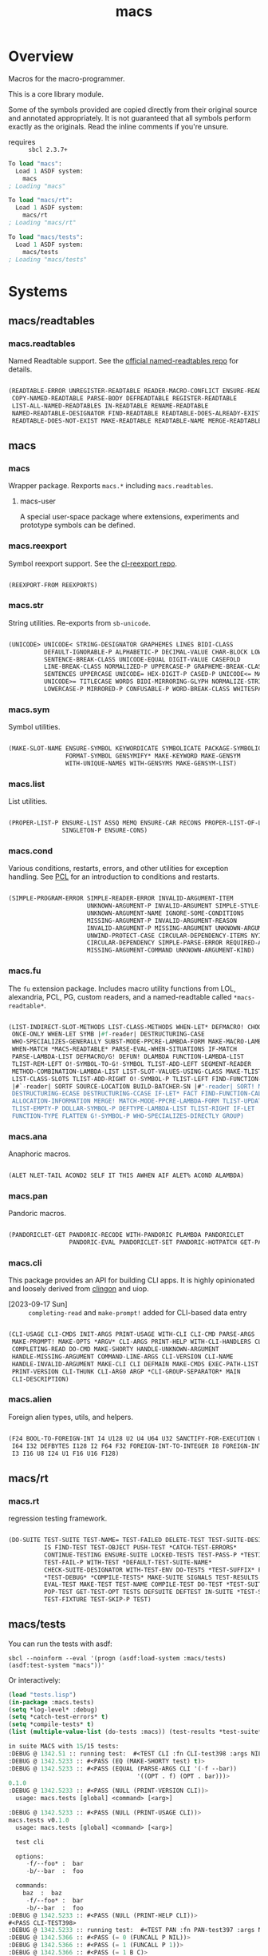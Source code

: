 #+TITLE: macs
#+FILETAGS: core
* Overview
Macros for the macro-programmer.

This is a core library module.

Some of the symbols provided are copied directly from their original
source and annotated appropriately. It is not guaranteed that all
symbols perform exactly as the originals. Read the inline comments if
you're unsure.

- requires :: =sbcl 2.3.7+=

#+name: macs-collect-symbols
#+begin_src lisp :results output replace :wrap src lisp :exports nil :eval no
  ;; hg clone https://lab.rwest.io/ellis/macs && cd macs && sbcl
  (asdf:load-asd "macs.asd")
  (ql:quickload :macs)
  (ql:quickload :macs/rt)
  (ql:quickload :macs/tests)
  (in-package :macs-user)
  (use-package :macs.rt)
  (use-package :macs.tests)
  (in-readtable *macs-readtable*)
  (defmacro %m nil #`,(keywordicate ':macs. a1))
  (defun %ps () '(readtables reexport str sym list cond fu ana pan cli fs alien rt tests)) 
  (defun ps nil (mapcar (%m) (%ps)))
  (defun %s () #`,(cons a1 (loop for s being the external-symbols of (find-package a1) collect s)))
  (defun s nil (mapcar (%s) (ps)))
  (defmacro p (x) `(cdr (assoc (funcall (%m) ,x) (s))))
#+end_src

#+RESULTS: macs-collect-symbols 
#+begin_src lisp
To load "macs":
  Load 1 ASDF system:
    macs
; Loading "macs"

To load "macs/rt":
  Load 1 ASDF system:
    macs/rt
; Loading "macs/rt"

To load "macs/tests":
  Load 1 ASDF system:
    macs/tests
; Loading "macs/tests"

#+end_src

#+name: p
#+begin_src lisp :package macs-user :results output replace :var pkg='_ :exports nil :eval no :wrap src lisp
  (print (p pkg))
#+end_src

* Systems
** macs/readtables
*** macs.readtables
Named Readtable support. See the [[https://github.com/melisgl/named-readtables][official named-readtables repo]] for details.
#+CALL: p('readtables)
#+RESULTS:
#+begin_src lisp

(READTABLE-ERROR UNREGISTER-READTABLE READER-MACRO-CONFLICT ENSURE-READTABLE
 COPY-NAMED-READTABLE PARSE-BODY DEFREADTABLE REGISTER-READTABLE
 LIST-ALL-NAMED-READTABLES IN-READTABLE RENAME-READTABLE
 NAMED-READTABLE-DESIGNATOR FIND-READTABLE READTABLE-DOES-ALREADY-EXIST
 READTABLE-DOES-NOT-EXIST MAKE-READTABLE READTABLE-NAME MERGE-READTABLES-INTO) 
#+end_src
** macs
*** macs
Wrapper package. Rexports =macs.*= including =macs.readtables=.
**** macs-user
A special user-space package where extensions, experiments and
prototype symbols can be defined.
*** macs.reexport
Symbol reexport support. See the [[https://github.com/takagi/cl-reexport/tree/master][cl-reexport repo]].
#+CALL: p('reexport)
#+RESULTS:
#+begin_src lisp

(REEXPORT-FROM REEXPORTS) 
#+end_src
*** macs.str
String utilities. Re-exports from =sb-unicode=.
#+CALL: p('str)
#+RESULTS:
#+begin_src lisp

(UNICODE> UNICODE< STRING-DESIGNATOR GRAPHEMES LINES BIDI-CLASS
          DEFAULT-IGNORABLE-P ALPHABETIC-P DECIMAL-VALUE CHAR-BLOCK LOWERCASE
          SENTENCE-BREAK-CLASS UNICODE-EQUAL DIGIT-VALUE CASEFOLD
          LINE-BREAK-CLASS NORMALIZED-P UPPERCASE-P GRAPHEME-BREAK-CLASS
          SENTENCES UPPERCASE UNICODE= HEX-DIGIT-P CASED-P UNICODE<= MATH-P
          UNICODE>= TITLECASE WORDS BIDI-MIRRORING-GLYPH NORMALIZE-STRING
          LOWERCASE-P MIRRORED-P CONFUSABLE-P WORD-BREAK-CLASS WHITESPACE-P) 
#+end_src
*** macs.sym
Symbol utilities.
#+CALL: p('sym)
#+RESULTS:
#+begin_src lisp

(MAKE-SLOT-NAME ENSURE-SYMBOL KEYWORDICATE SYMBOLICATE PACKAGE-SYMBOLICATE
                FORMAT-SYMBOL GENSYMIFY* MAKE-KEYWORD MAKE-GENSYM
                WITH-UNIQUE-NAMES WITH-GENSYMS MAKE-GENSYM-LIST) 
#+end_src
*** macs.list
List utilities.
#+CALL: p('list)
#+RESULTS:
#+begin_src lisp

(PROPER-LIST-P ENSURE-LIST ASSQ MEMQ ENSURE-CAR RECONS PROPER-LIST-OF-LENGTH-P
               SINGLETON-P ENSURE-CONS) 
#+end_src
*** macs.cond
Various conditions, restarts, errors, and other utilities for
exception handling. See [[https://gigamonkeys.com/book/beyond-exception-handling-conditions-and-restarts.html][PCL]] for an introduction to conditions and
restarts.
#+CALL: p('cond)
#+RESULTS:
#+begin_src lisp

(SIMPLE-PROGRAM-ERROR SIMPLE-READER-ERROR INVALID-ARGUMENT-ITEM
                      UNKNOWN-ARGUMENT-P INVALID-ARGUMENT SIMPLE-STYLE-WARNING
                      UNKNOWN-ARGUMENT-NAME IGNORE-SOME-CONDITIONS
                      MISSING-ARGUMENT-P INVALID-ARGUMENT-REASON
                      INVALID-ARGUMENT-P MISSING-ARGUMENT UNKNOWN-ARGUMENT
                      UNWIND-PROTECT-CASE CIRCULAR-DEPENDENCY-ITEMS NYI!
                      CIRCULAR-DEPENDENCY SIMPLE-PARSE-ERROR REQUIRED-ARGUMENT
                      MISSING-ARGUMENT-COMMAND UNKNOWN-ARGUMENT-KIND) 
#+end_src
*** macs.fu
The =fu= extension package. Includes macro utility functions from LOL,
alexandria, PCL, PG, custom readers, and a named-readtable called
=*macs-readtable*=.
#+CALL: p('fu)
#+RESULTS:
#+begin_src lisp

(LIST-INDIRECT-SLOT-METHODS LIST-CLASS-METHODS WHEN-LET* DEFMACRO! CHOOSE
 ONCE-ONLY WHEN-LET SYMB |#f-reader| DESTRUCTURING-CASE
 WHO-SPECIALIZES-GENERALLY SUBST-MODE-PPCRE-LAMBDA-FORM MAKE-MACRO-LAMBDA
 WHEN-MATCH *MACS-READTABLE* PARSE-EVAL-WHEN-SITUATIONS IF-MATCH
 PARSE-LAMBDA-LIST DEFMACRO/G! DEFUN! DLAMBDA FUNCTION-LAMBDA-LIST
 TLIST-REM-LEFT O!-SYMBOL-TO-G!-SYMBOL TLIST-ADD-LEFT SEGMENT-READER
 METHOD-COMBINATION-LAMBDA-LIST LIST-SLOT-VALUES-USING-CLASS MAKE-TLIST DEFCMD
 LIST-CLASS-SLOTS TLIST-ADD-RIGHT O!-SYMBOL-P TLIST-LEFT FIND-FUNCTION-CALLERS
 |#`-reader| SORTF SOURCE-LOCATION BUILD-BATCHER-SN |#"-reader| SORT! MKSTR
 DESTRUCTURING-ECASE DESTRUCTURING-CCASE IF-LET* FACT FIND-FUNCTION-CALLEES
 ALLOCATION-INFORMATION MERGE! MATCH-MODE-PPCRE-LAMBDA-FORM TLIST-UPDATE
 TLIST-EMPTY-P DOLLAR-SYMBOL-P DEFTYPE-LAMBDA-LIST TLIST-RIGHT IF-LET
 FUNCTION-TYPE FLATTEN G!-SYMBOL-P WHO-SPECIALIZES-DIRECTLY GROUP) 
#+end_src
*** macs.ana
Anaphoric macros.
#+CALL: p('ana)
#+RESULTS:
#+begin_src lisp

(ALET NLET-TAIL ACOND2 SELF IT THIS AWHEN AIF ALET% ACOND ALAMBDA) 
#+end_src
*** macs.pan
Pandoric macros.
#+CALL: p('pan)
#+RESULTS:
#+begin_src lisp

(PANDORICLET-GET PANDORIC-RECODE WITH-PANDORIC PLAMBDA PANDORICLET
                 PANDORIC-EVAL PANDORICLET-SET PANDORIC-HOTPATCH GET-PANDORIC) 
#+end_src
*** macs.cli
This package provides an API for building CLI apps. It is highly
opinionated and loosely derived from [[https://github.com/dnaeon/clingon][clingon]] and uiop.

- [2023-09-17 Sun] :: =completing-read= and =make-prompt!= added for
  CLI-based data entry

#+CALL: p('cli)
#+RESULTS:
#+begin_src lisp

(CLI-USAGE CLI-CMDS INIT-ARGS PRINT-USAGE WITH-CLI CLI-CMD PARSE-ARGS
 MAKE-PROMPT! MAKE-OPTS *ARGV* CLI-ARGS PRINT-HELP WITH-CLI-HANDLERS CLI-OPT
 COMPLETING-READ DO-CMD MAKE-SHORTY HANDLE-UNKNOWN-ARGUMENT
 HANDLE-MISSING-ARGUMENT COMMAND-LINE-ARGS CLI-VERSION CLI-NAME
 HANDLE-INVALID-ARGUMENT MAKE-CLI CLI DEFMAIN MAKE-CMDS EXEC-PATH-LIST CLI-OPTS
 PRINT-VERSION CLI-THUNK CLI-ARG0 ARGP *CLI-GROUP-SEPARATOR* MAIN
 CLI-DESCRIPTION) 
#+end_src
*** macs.alien
Foreign alien types, utils, and helpers.
#+CALL: p('alien)
#+RESULTS:
#+begin_src lisp

(F24 BOOL-TO-FOREIGN-INT I4 U128 U2 U4 U64 U32 SANCTIFY-FOR-EXECUTION U3 U24
 I64 I32 DEFBYTES I128 I2 F64 F32 FOREIGN-INT-TO-INTEGER I8 FOREIGN-INT-TO-BOOL
 I3 I16 U8 I24 U1 F16 U16 F128) 
#+end_src
** macs/rt
*** macs.rt
regression testing framework.
#+CALL: p('rt)
#+RESULTS:
#+begin_src lisp

(DO-SUITE TEST-SUITE TEST-NAME= TEST-FAILED DELETE-TEST TEST-SUITE-DESIGNATOR
          IS FIND-TEST TEST-OBJECT PUSH-TEST *CATCH-TEST-ERRORS*
          CONTINUE-TESTING ENSURE-SUITE LOCKED-TESTS TEST-PASS-P *TESTING*
          TEST-FAIL-P WITH-TEST *DEFAULT-TEST-SUITE-NAME*
          CHECK-SUITE-DESIGNATOR WITH-TEST-ENV DO-TESTS *TEST-SUFFIX* FAIL!
          ,*TEST-DEBUG* *COMPILE-TESTS* MAKE-SUITE SIGNALS TEST-RESULTS
          EVAL-TEST MAKE-TEST TEST-NAME COMPILE-TEST DO-TEST *TEST-SUITE-LIST*
          POP-TEST GET-TEST-OPT TESTS DEFSUITE DEFTEST IN-SUITE *TEST-SUITE*
          TEST-FIXTURE TEST-SKIP-P TEST) 
#+end_src
** macs/tests
You can run the tests with asdf:
#+begin_src shell :results output silent :exports both
  sbcl --noinform --eval '(progn (asdf:load-system :macs/tests) (asdf:test-system "macs"))'
#+end_src

Or interactively:
#+begin_src lisp :results output replace :wrap src lisp :exports both :package :macs.tests
  (load "tests.lisp")
  (in-package :macs.tests)
  (setq *log-level* :debug)
  (setq *catch-test-errors* t)
  (setq *compile-tests* t)
  (list (multiple-value-list (do-tests :macs)) (test-results *test-suite*))
#+end_src

#+RESULTS:
#+begin_src lisp
in suite MACS with 15/15 tests:
:DEBUG @ 1342.51 :: running test:  #<TEST CLI :fn CLI-test398 :args NIL :persist NIL {1005EFBCC3}> 
:DEBUG @ 1342.5233 :: #<PASS (EQ (MAKE-SHORTY test) t)> 
:DEBUG @ 1342.5233 :: #<PASS (EQUAL (PARSE-ARGS CLI '(-f --bar))
                                    '((OPT . f) (OPT . bar)))> 
0.1.0
:DEBUG @ 1342.5233 :: #<PASS (NULL (PRINT-VERSION CLI))> 
  usage: macs.tests [global] <command> [<arg>]

:DEBUG @ 1342.5233 :: #<PASS (NULL (PRINT-USAGE CLI))> 
macs.tests v0.1.0
  usage: macs.tests [global] <command> [<arg>]

  test cli

  options:
     -f/--foo* :  bar
     -b/--bar  :  foo

  commands:
    baz  :  baz
     -f/--foo* :  bar
     -b/--bar  :  foo
:DEBUG @ 1342.5233 :: #<PASS (NULL (PRINT-HELP CLI))> 
#<PASS CLI-TEST398> 
:DEBUG @ 1342.5233 :: running test:  #<TEST PAN :fn PAN-test397 :args NIL :persist NIL {1005EF8B03}> 
:DEBUG @ 1342.5366 :: #<PASS (= 0 (FUNCALL P NIL))> 
:DEBUG @ 1342.5366 :: #<PASS (= 1 (FUNCALL P 1))> 
:DEBUG @ 1342.5366 :: #<PASS (= 1 B C)> 
#<PASS PAN-TEST397> 
:DEBUG @ 1342.5366 :: running test:  #<TEST ANA :fn ANA-test396 :args NIL :persist NIL {1005E7E5B3}> 
:DEBUG @ 1342.54 :: #<PASS (= 8 (AIF (+ 2 2) (+ IT IT)))> 
#<PASS ANA-TEST396> 
:DEBUG @ 1342.54 :: running test:  #<TEST FU :fn FU-test395 :args NIL :persist NIL {1005E7CDC3}> 
#<PASS FU-TEST395> 
:DEBUG @ 1342.54 :: running test:  #<TEST FMT :fn FMT-test394 :args NIL :persist NIL {1005E7BB23}> 
:DEBUG @ 1342.5466 :: #<PASS (STRING= (FORMAT NIL | 1 | 2 | 3 |~%)
                                      (FMT-ROW '(1 2 3)))> 
:DEBUG @ 1342.5466 :: #<PASS (STRING= (FMT-SXHASH (SXHASH T))
                                      (FMT-SXHASH (SXHASH T)))> 
:DEBUG @ 1342.5466 :: #<PASS (STRING=
                              (FMT-TREE NIL '(FOOBAR (A) (B) (C) (D)) LAYOUT
                                        DOWN)
                              FOOBAR
 ├─ :A
 ├─ :B
 ├─  C
 ╰─  D
)> 
#<PASS FMT-TEST394> 
:DEBUG @ 1342.5466 :: running test:  #<TEST ALIEN :fn ALIEN-test393 :args NIL :persist NIL {1005E7A023}> 
:DEBUG @ 1342.5466 :: #<PASS (= 0 (FOREIGN-INT-TO-INTEGER 0 4))> 
:DEBUG @ 1342.5466 :: #<PASS (= 1 (BOOL-TO-FOREIGN-INT T))> 
#<PASS ALIEN-TEST393> 
:DEBUG @ 1342.5466 :: running test:  #<TEST THREAD :fn THREAD-test392 :args NIL :persist NIL {1005E78833}> 
Current thread: #<THREAD tid=1364721 "worker" RUNNING {1000094A43}>

Current thread name: worker

All threads:
 #<THREAD tid=1359601 "main thread" RUNNING {1000000113}>
#<THREAD tid=1364721 "worker" RUNNING {1000094A43}>
#<THREAD tid=1359626 "reader-thread" RUNNING {1002C30DF3}>
#<THREAD tid=1359633 "repl-thread" RUNNING {100453EA33}>
#<THREAD tid=1359632 "auto-flush-thread" RUNNING {100453D9B3}>
#<THREAD tid=1359627 "swank-indentation-cache-thread" RUNNING {1002C30FC3}>
#<THREAD tid=1359625 "control-thread" RUNNING {1002C21203}>

#<PASS THREAD-TEST392> 
:DEBUG @ 1342.5466 :: running test:  #<TEST REEXPORT :fn REEXPORT-test391 :args NIL :persist NIL {1005DEF563}> 
#<PASS REEXPORT-TEST391> 
:DEBUG @ 1342.5466 :: running test:  #<TEST COND :fn COND-test390 :args NIL :persist NIL {1005DEE293}> 
#<PASS COND-TEST390> 
:DEBUG @ 1342.5466 :: running test:  #<TEST LOG :fn LOG-test389 :args NIL :persist NIL {1005DECFC3}> 
:DEBUG @ 1342.55 :: test DEBUG 
#<PASS LOG-TEST389> 
:DEBUG @ 1342.55 :: running test:  #<TEST LIST :fn LIST-test388 :args NIL :persist NIL {1005DEB9F3}> 
:DEBUG @ 1342.5533 :: #<PASS (EQ (ENSURE-CAR '(0)) (ENSURE-CAR 0))> 
:DEBUG @ 1342.5533 :: #<PASS (EQ (ENSURE-CAR '(NIL)) (ENSURE-CAR NIL))> 
:DEBUG @ 1342.5533 :: #<PASS (NOT (EQ (ENSURE-CONS 0) (ENSURE-CONS 0)))> 
:DEBUG @ 1342.5533 :: #<PASS (EQUAL (ENSURE-CONS 0) (ENSURE-CONS 0))> 
#<PASS LIST-TEST388> 
:DEBUG @ 1342.5533 :: running test:  #<TEST STR :fn STR-test387 :args NIL :persist NIL {1005DE9A53}> 
:DEBUG @ 1342.5566 :: #<PASS (TYPEP test 'STRING-DESIGNATOR)> 
:DEBUG @ 1342.5566 :: #<PASS (TYPEP 'TEST 'STRING-DESIGNATOR)> 
:DEBUG @ 1342.5566 :: #<PASS (TYPEP C 'STRING-DESIGNATOR)> 
:DEBUG @ 1342.5566 :: #<PASS (NOT (TYPEP 0 'STRING-DESIGNATOR))> 
#<PASS STR-TEST387> 
:DEBUG @ 1342.5566 :: running test:  #<TEST SYM :fn SYM-test386 :args NIL :persist NIL {1005D7FF33}> 
:DEBUG @ 1342.5634 :: #<PASS (NOT (EQUALP (MAKE-GENSYM 'A) (MAKE-GENSYM 'A)))> 
:DEBUG @ 1342.5634 :: #<PASS (EQ (ENSURE-SYMBOL 'TESTS MACS.TESTS) 'TESTS)> 
:DEBUG @ 1342.5634 :: #<PASS (EQ 'FOO (FORMAT-SYMBOL MACS.TESTS ~A 'FOO))> 
:DEBUG @ 1342.5634 :: #<PASS (EQ (MAKE-KEYWORD 'FIZZ) FIZZ)> 
#<PASS SYM-TEST386> 
:DEBUG @ 1342.5634 :: running test:  #<TEST READTABLES :fn READTABLES-test385 :args NIL :persist NIL {1005D7DC53}> 
:DEBUG @ 1342.5634 :: #<PASS (TYPEP (LAMBDA (A1) `(,A1 ,A1 ',A1 ,@A1))
                                    'FUNCTION)> 
#<PASS READTABLES-TEST385> 
:DEBUG @ 1342.5634 :: running test:  #<TEST RT :fn RT-test384 :args NIL :persist NIL {1005D7C403}> 
:DEBUG @ 1342.5734 :: #<PASS (TYPEP (MAKE-FIXTURE-PROTOTYPE EMPTY NIL)
                                    'FIXTURE-PROTOTYPE)> 
:DEBUG @ 1342.5767 :: #<PASS (TYPEP
                              (MAKE-FIXTURE TFIX
                                  NIL
                                  NIL
                                T)
                              'FUNCTION)> 
:DEBUG @ 1342.5767 :: #<PASS (NOT
                              (MEMBER 'NIL
                                      (MAPCAR #'= (LIST 1 2 3) (LIST A B C))))> 
#<PASS RT-TEST384> 
No tests failed.
#+end_src

*** macs.tests
macs System tests.
#+CALL: p('tests)
#+RESULTS:
#+begin_src lisp

(RUN-TESTS) 
#+end_src
* Notes
- /Macros aren't about being needlessly terse/ :: \\
  Some people seem to think that once you hit a certain level of
  macs-ification you're just making your code unreadable to save on
  typing, or for the sake of codegolfing. This is not the case - the
  keypresses you can keep for free, but the /power/ comes from using
  macros to /think smarter/ and /faster/ about your problems.
- /Macros don't increase cognitive overhead/ :: \\
  They isolate it. For authors, the benefit of this is ten-fold. We
  write a complex syntax translation, understand it, and use it in
  our code. We don't use it to decrease code size, /we use it to
  simplify patterns/. It allows us to think in terms of the macro
  and skip a great deal of context switching and processing in our
  brains.
- /Blub macros don't come close to the gold standard/ :: \\
  which is *Unhygienic Lisp Macros*. Hygienic macros are an
  unfortunate inclusion of the Scheme specification.
- /Macros are not functions/ :: \\
  This, I credit to Paul Graham. I was actually just searching
  through the Arc [[http://www.arclanguage.org/tut.txt][tutorial]] for the term 'hygienic' because the
  implementation is in Racket and heard chatter of hygienic macros
  in Arc. I was delighted to find this passage:
  #+begin_quote
  One of the keys to understanding macros is to remember that macro
  calls aren't function calls.  Macro calls look like function calls.
  Macro definitions even look a lot like function definitions.  But
  something fundamentally different is happening.  You're transforming
  code, not evaluating it.  Macros live in the land of the names, not 
  the land of the things they refer to.    
  #+end_quote
- /Being terse has utility/ :: \\
  First a quick anecdote: I heard a story from a buddy about an
  individual who wrote some middleware in an extremely terse
  fashion - single letter symbols, one-liners, minimal comments,
  etc.

  I think it's hard to see a reality where that person isn't just
  trying to make a statement and piss off some people, without
  seeing the code or being familiar with the author - because if
  that's how your audience reacts, you're either doing it wrong, or
  being an ass.

  Stories like these are why I believe so many talented developers
  don't fully accept the dark arts of the terse. A bad experience
  which leaves a bitter taste.

  Another part of me thinks there are some social/psychological
  issues in play. Or alternatively, /developers write code for too
  broad of an audience/. Mainstream education encourages high-level
  code which is /optimized for human-readability/ - which isn't
  something I know for a fact but will be sure to ask around and
  report back. I think we can all agree this is a good thing to
  encourage in the classroom in very broad strokes.

  The problem is that I don't think we're doing a good job of
  teaching students how to break these rules, and why you would want
  to. Everyone seems to have this image of the ideal
  =production-quality-code-base= which is, as it turns out, a hell
  of a lot of work. Documentation to the nines. Descriptions in
  every commit. Whitespace! We are conditioned to associate
  human-readability with quality.

  When you're working with thousands of inexperienced contributors,
  yea put some weight on the ol' human interfaces. Take a team of 5
  experts and try that and now you're just overcharging the
  customer. It gets way more complicated every where in-between.
* Resources
  - [[https://alexandria.common-lisp.dev/][alexandria]]
  - [[https://edicl.github.io/cl-ppcre/][cl-ppcre]]
  - [[https://github.com/melisgl/named-readtables][named-readtables]]
  - [[https://github.com/takagi/cl-reexport/tree/master][cl-reexport]]
  - [[https://gigamonkeys.com/book/][PCL]]
  - [[https://letoverlambda.com/][LOL]] ([[https://github.com/thephoeron/let-over-lambda/tree/master][production version]])
  - [[https://sep.turbifycdn.com/ty/cdn/paulgraham/bellanguage.txt?t=1688221954&][Bel]]
  - [[https://wiki.c2.com/?LispMacro][c2 wiki on Lisp Macro]]
  - [[https://gitlab.common-lisp.net/asdf/asdf/][asdf]]
  - [[https://www.sbcl.org/manual/][sbcl manual]]
  - [[https://docs.rs/clap/latest/clap/][clap.rs docs]]

